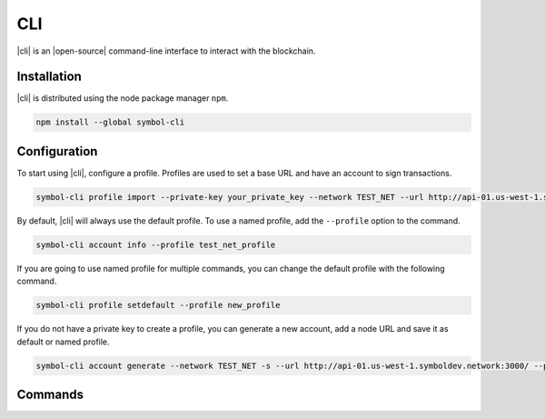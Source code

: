 ####
CLI
####

|cli| is an |open-source| command-line interface to interact with the blockchain.

************
Installation
************

|cli| is distributed using the node package manager ``npm``.

.. code-block:: bash

    npm install --global symbol-cli

*************
Configuration
*************

To start using |cli|, configure a profile.
Profiles are used to set a base URL and have an account to sign transactions.

.. code-block:: bash

    symbol-cli profile import --private-key your_private_key --network TEST_NET --url http://api-01.us-west-1.symboldev.network:3000/ --password your_password --profile test_net_profile

By default, |cli| will always use the default profile.
To use a named profile, add the ``--profile`` option to the command.

.. code-block:: bash

    symbol-cli account info --profile test_net_profile

If you are going to use named profile for multiple commands, you can change the default profile with the following command.

.. code-block:: bash

    symbol-cli profile setdefault --profile new_profile

If you do not have a private key to create a profile, you can generate a new account, add a node URL and save it as default or named profile.

.. code-block:: bash

    symbol-cli account generate --network TEST_NET -s --url http://api-01.us-west-1.symboldev.network:3000/ --pasword your_password --profile test_net_profile

.. |open-source| raw:: html

   <a href="https://github.com/nemtech/symbol-cli" target="_blank">open-source</a>

********
Commands
********

.. ghreference:: nemtech/symbol-cli
    :folder:
